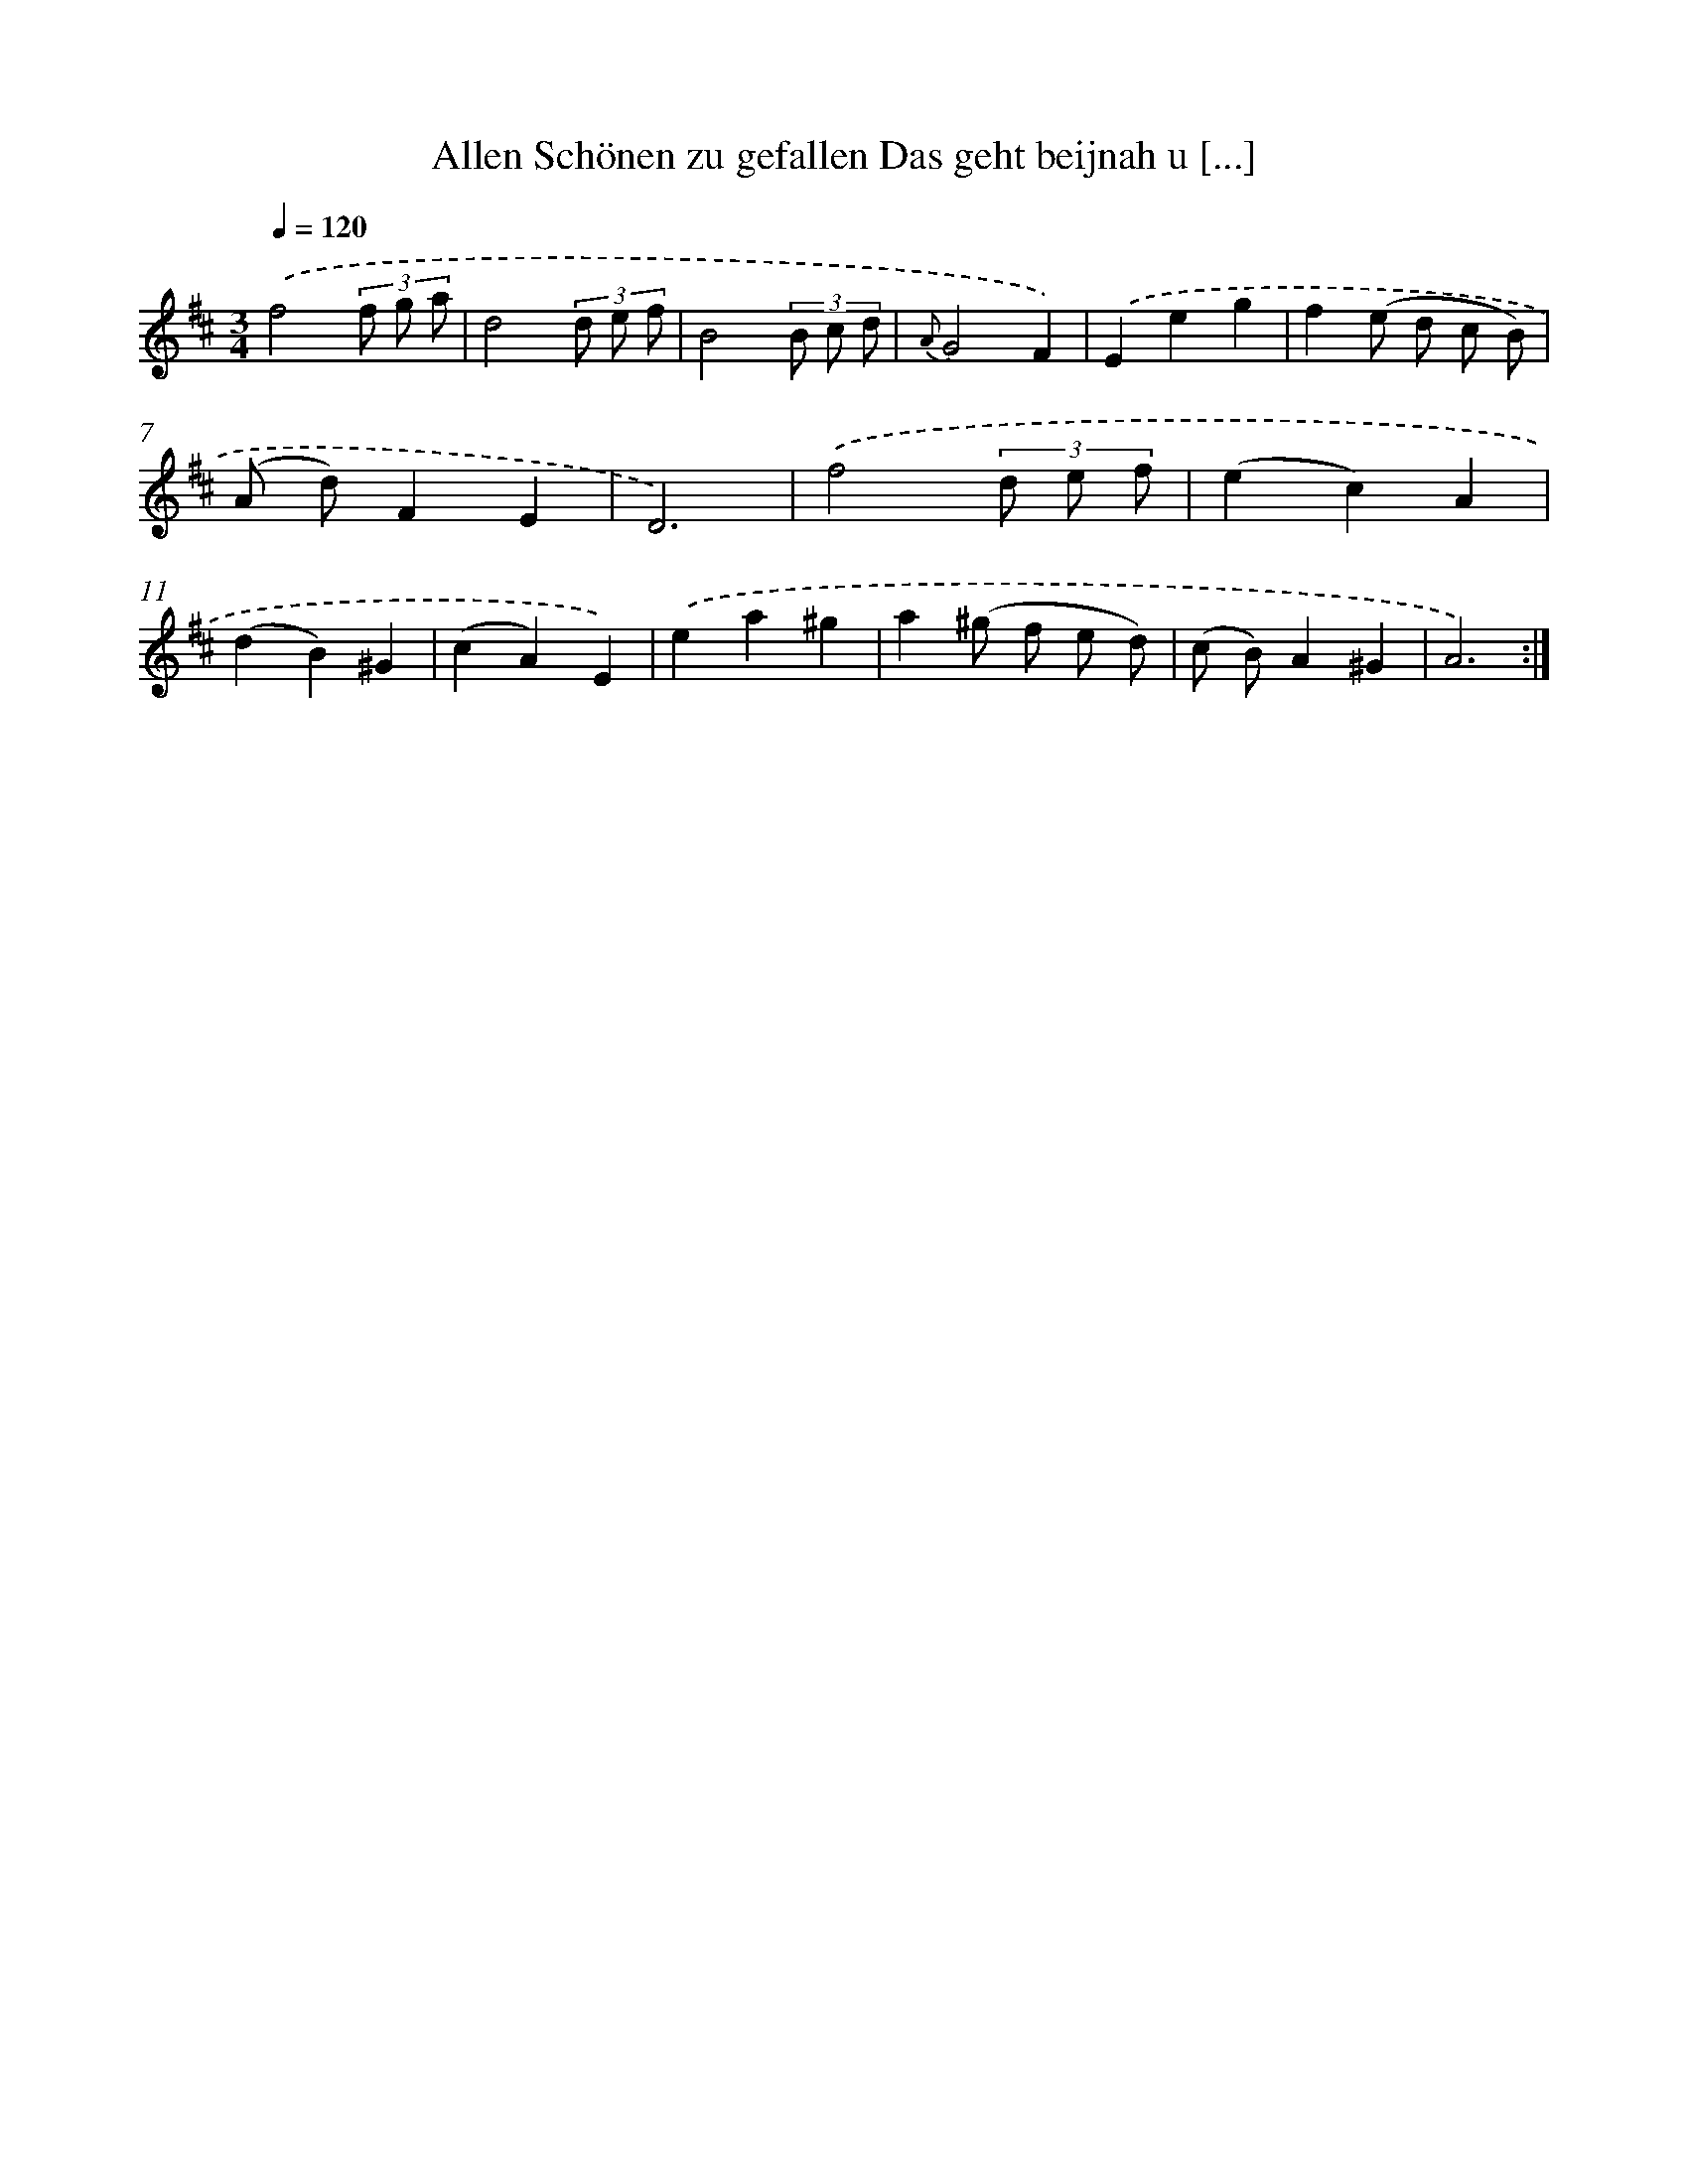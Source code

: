 X: 14904
T: Allen Schönen zu gefallen Das geht beijnah u [...]
%%abc-version 2.0
%%abcx-abcm2ps-target-version 5.9.1 (29 Sep 2008)
%%abc-creator hum2abc beta
%%abcx-conversion-date 2018/11/01 14:37:48
%%humdrum-veritas 4054641793
%%humdrum-veritas-data 464574369
%%continueall 1
%%barnumbers 0
L: 1/8
M: 3/4
Q: 1/4=120
K: D clef=treble
.('f4(3f g a |
d4(3d e f |
B4(3B c d |
{A}G4F2) |
.('E2e2g2 |
f2(e d c B) |
(A d)F2E2 |
D6) |
.('f4(3d e f |
(e2c2)A2 |
(d2B2)^G2 |
(c2A2)E2) |
.('e2a2^g2 |
a2(^g f e d) |
(c B)A2^G2 |
A6) :|]
